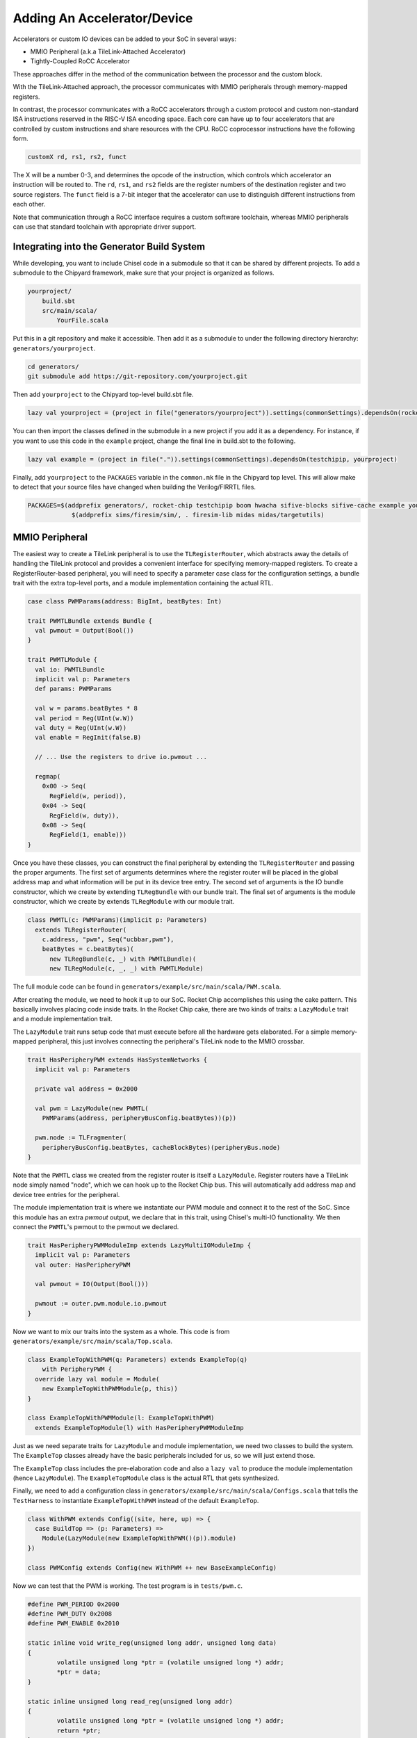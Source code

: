 .. _adding-an-accelerator:

Adding An Accelerator/Device
===============================

Accelerators or custom IO devices can be added to your SoC in several ways:

* MMIO Peripheral (a.k.a TileLink-Attached Accelerator)
* Tightly-Coupled RoCC Accelerator

These approaches differ in the method of the communication between the processor and the custom block.

With the TileLink-Attached approach, the processor communicates with MMIO peripherals through memory-mapped registers.

In contrast, the processor communicates with a RoCC accelerators through a custom protocol and custom non-standard ISA instructions reserved in the RISC-V ISA encoding space.
Each core can have up to four accelerators that are controlled by custom instructions and share resources with the CPU.
RoCC coprocessor instructions have the following form.

.. code-block:: none

    customX rd, rs1, rs2, funct

The X will be a number 0-3, and determines the opcode of the instruction, which controls which accelerator an instruction will be routed to.
The ``rd``, ``rs1``, and ``rs2`` fields are the register numbers of the destination register and two source registers.
The ``funct`` field is a 7-bit integer that the accelerator can use to distinguish different instructions from each other.

Note that communication through a RoCC interface requires a custom software toolchain, whereas MMIO peripherals can use that standard toolchain with appropriate driver support.

Integrating into the Generator Build System
-------------------------------------------

While developing, you want to include Chisel code in a submodule so that it can be shared by different projects.
To add a submodule to the Chipyard framework, make sure that your project is organized as follows.

.. code-block:: none

    yourproject/
        build.sbt
        src/main/scala/
            YourFile.scala

Put this in a git repository and make it accessible.
Then add it as a submodule to under the following directory hierarchy: ``generators/yourproject``.

.. code-block:: shell

    cd generators/
    git submodule add https://git-repository.com/yourproject.git

Then add ``yourproject`` to the Chipyard top-level build.sbt file.

.. code-block:: scala

    lazy val yourproject = (project in file("generators/yourproject")).settings(commonSettings).dependsOn(rocketchip)

You can then import the classes defined in the submodule in a new project if
you add it as a dependency. For instance, if you want to use this code in
the ``example`` project, change the final line in build.sbt to the following.

.. code-block:: scala

    lazy val example = (project in file(".")).settings(commonSettings).dependsOn(testchipip, yourproject)

Finally, add ``yourproject`` to the ``PACKAGES`` variable in the ``common.mk`` file in the Chipyard top level.
This will allow make to detect that your source files have changed when building the Verilog/FIRRTL files.

.. code-block:: shell

     PACKAGES=$(addprefix generators/, rocket-chip testchipip boom hwacha sifive-blocks sifive-cache example yourproject) \
		 $(addprefix sims/firesim/sim/, . firesim-lib midas midas/targetutils)


MMIO Peripheral
------------------

The easiest way to create a TileLink peripheral is to use the ``TLRegisterRouter``, which abstracts away the details of handling the TileLink protocol and provides a convenient interface for specifying memory-mapped registers.
To create a RegisterRouter-based peripheral, you will need to specify a parameter case class for the configuration settings, a bundle trait with the extra top-level ports, and a module implementation containing the actual RTL.

.. code-block:: scala

    case class PWMParams(address: BigInt, beatBytes: Int)

    trait PWMTLBundle extends Bundle {
      val pwmout = Output(Bool())
    }

    trait PWMTLModule {
      val io: PWMTLBundle
      implicit val p: Parameters
      def params: PWMParams

      val w = params.beatBytes * 8
      val period = Reg(UInt(w.W))
      val duty = Reg(UInt(w.W))
      val enable = RegInit(false.B)

      // ... Use the registers to drive io.pwmout ...

      regmap(
        0x00 -> Seq(
          RegField(w, period)),
        0x04 -> Seq(
          RegField(w, duty)),
        0x08 -> Seq(
          RegField(1, enable)))
    }


Once you have these classes, you can construct the final peripheral by extending the ``TLRegisterRouter`` and passing the proper arguments.
The first set of arguments determines where the register router will be placed in the global address map and what information will be put in its device tree entry.
The second set of arguments is the IO bundle constructor, which we create by extending ``TLRegBundle`` with our bundle trait.
The final set of arguments is the module constructor, which we create by extends ``TLRegModule`` with our module trait.

.. code-block:: scala

    class PWMTL(c: PWMParams)(implicit p: Parameters)
      extends TLRegisterRouter(
        c.address, "pwm", Seq("ucbbar,pwm"),
        beatBytes = c.beatBytes)(
          new TLRegBundle(c, _) with PWMTLBundle)(
          new TLRegModule(c, _, _) with PWMTLModule)

The full module code can be found in ``generators/example/src/main/scala/PWM.scala``.

After creating the module, we need to hook it up to our SoC.
Rocket Chip accomplishes this using the cake pattern.
This basically involves placing code inside traits.
In the Rocket Chip cake, there are two kinds of traits: a ``LazyModule`` trait and a module implementation trait.

The ``LazyModule`` trait runs setup code that must execute before all the hardware gets elaborated.
For a simple memory-mapped peripheral, this just involves connecting the peripheral's TileLink node to the MMIO crossbar.

.. code-block:: scala

    trait HasPeripheryPWM extends HasSystemNetworks {
      implicit val p: Parameters

      private val address = 0x2000

      val pwm = LazyModule(new PWMTL(
        PWMParams(address, peripheryBusConfig.beatBytes))(p))

      pwm.node := TLFragmenter(
        peripheryBusConfig.beatBytes, cacheBlockBytes)(peripheryBus.node)
    }


Note that the ``PWMTL`` class we created from the register router is itself a ``LazyModule``.
Register routers have a TileLink node simply named "node", which we can hook up to the Rocket Chip bus.
This will automatically add address map and device tree entries for the peripheral.

The module implementation trait is where we instantiate our PWM module and connect it to the rest of the SoC.
Since this module has an extra `pwmout` output, we declare that in this trait, using Chisel's multi-IO functionality.
We then connect the ``PWMTL``'s pwmout to the pwmout we declared.

.. code-block:: scala

    trait HasPeripheryPWMModuleImp extends LazyMultiIOModuleImp {
      implicit val p: Parameters
      val outer: HasPeripheryPWM

      val pwmout = IO(Output(Bool()))

      pwmout := outer.pwm.module.io.pwmout
    }

Now we want to mix our traits into the system as a whole.
This code is from ``generators/example/src/main/scala/Top.scala``.

.. code-block:: scala

    class ExampleTopWithPWM(q: Parameters) extends ExampleTop(q)
        with PeripheryPWM {
      override lazy val module = Module(
        new ExampleTopWithPWMModule(p, this))
    }

    class ExampleTopWithPWMModule(l: ExampleTopWithPWM)
      extends ExampleTopModule(l) with HasPeripheryPWMModuleImp


Just as we need separate traits for ``LazyModule`` and module implementation, we need two classes to build the system.
The ``ExampleTop`` classes already have the basic peripherals included for us, so we will just extend those.

The ``ExampleTop`` class includes the pre-elaboration code and also a ``lazy val`` to produce the module implementation (hence ``LazyModule``).
The ``ExampleTopModule`` class is the actual RTL that gets synthesized.

Finally, we need to add a configuration class in ``generators/example/src/main/scala/Configs.scala`` that tells the ``TestHarness`` to instantiate ``ExampleTopWithPWM`` instead of the default ``ExampleTop``.

.. code-block:: scala

    class WithPWM extends Config((site, here, up) => {
      case BuildTop => (p: Parameters) =>
        Module(LazyModule(new ExampleTopWithPWM()(p)).module)
    })

    class PWMConfig extends Config(new WithPWM ++ new BaseExampleConfig)


Now we can test that the PWM is working. The test program is in ``tests/pwm.c``.

.. code-block:: c

    #define PWM_PERIOD 0x2000
    #define PWM_DUTY 0x2008
    #define PWM_ENABLE 0x2010

    static inline void write_reg(unsigned long addr, unsigned long data)
    {
            volatile unsigned long *ptr = (volatile unsigned long *) addr;
            *ptr = data;
    }

    static inline unsigned long read_reg(unsigned long addr)
    {
            volatile unsigned long *ptr = (volatile unsigned long *) addr;
            return *ptr;
    }

    int main(void)
    {
            write_reg(PWM_PERIOD, 20);
            write_reg(PWM_DUTY, 5);
            write_reg(PWM_ENABLE, 1);
    }


This just writes out to the registers we defined earlier.
The base of the module's MMIO region is at 0x2000.
This will be printed out in the address map portion when you generated the verilog code.

Compiling this program with make produces a ``pwm.riscv`` executable.

Now with all of that done, we can go ahead and run our simulation.

.. code-block:: shell

    cd verilator
    make CONFIG=PWMConfig
    ./simulator-example-PWMConfig ../tests/pwm.riscv

Adding a RoCC Accelerator
----------------------------

RoCC accelerators are lazy modules that extend the ``LazyRoCC`` class.
Their implementation should extends the ``LazyRoCCModule`` class.

.. code-block:: scala

    class CustomAccelerator(opcodes: OpcodeSet)
        (implicit p: Parameters) extends LazyRoCC(opcodes) {
      override lazy val module = new CustomAcceleratorModule(this)
    }

    class CustomAcceleratorModule(outer: CustomAccelerator)
        extends LazyRoCCModuleImp(outer) {
      val cmd = Queue(io.cmd)
      // The parts of the command are as follows
      // inst - the parts of the instruction itself
      //   opcode
      //   rd - destination register number
      //   rs1 - first source register number
      //   rs2 - second source register number
      //   funct
      //   xd - is the destination register being used?
      //   xs1 - is the first source register being used?
      //   xs2 - is the second source register being used?
      // rs1 - the value of source register 1
      // rs2 - the value of source register 2
      ...
    }


The ``opcodes`` parameter for ``LazyRoCC`` is the set of custom opcodes that will map to this accelerator.
More on this in the next subsection.

The ``LazyRoCC`` class contains two TLOutputNode instances, ``atlNode`` and ``tlNode``.
The former connects into a tile-local arbiter along with the backside of the L1 instruction cache.
The latter connects directly to the L1-L2 crossbar.
The corresponding Tilelink ports in the module implementation's IO bundle are ``atl`` and ``tl``, respectively.

The other interfaces available to the accelerator are ``mem``, which provides access to the L1 cache;
``ptw`` which provides access to the page-table walker;
the ``busy`` signal, which indicates when the accelerator is still handling an instruction;
and the ``interrupt`` signal, which can be used to interrupt the CPU.

Look at the examples in ``generators/rocket-chip/src/main/scala/tile/LazyRocc.scala`` for detailed information on the different IOs.

Adding RoCC accelerator to Config
~~~~~~~~~~~~~~~~~~~~~~~~~~~~~~~~~

RoCC accelerators can be added to a core by overriding the ``BuildRoCC`` parameter in the configuration.
This takes a sequence of functions producing ``LazyRoCC`` objects, one for each accelerator you wish to add.

For instance, if we wanted to add the previously defined accelerator and route custom0 and custom1 instructions to it, we could do the following.

.. code-block:: scala

    class WithCustomAccelerator extends Config((site, here, up) => {
      case BuildRoCC => Seq((p: Parameters) => LazyModule(
        new CustomAccelerator(OpcodeSet.custom0 | OpcodeSet.custom1)(p)))
    })

    class CustomAcceleratorConfig extends Config(
      new WithCustomAccelerator ++ new DefaultExampleConfig)

Adding a DMA port
-------------------

IO devices or accelerators (like a disk or network driver), we may want to have the device write directly to the coherent memory system instead.
To add a device like that, you would do the following.

.. code-block:: scala

    class DMADevice(implicit p: Parameters) extends LazyModule {
      val node = TLClientNode(TLClientParameters(
        name = "dma-device", sourceId = IdRange(0, 1)))

      lazy val module = new DMADeviceModule(this)
    }

    class DMADeviceModule(outer: DMADevice) extends LazyModuleImp(outer) {
      val io = IO(new Bundle {
        val mem = outer.node.bundleOut
        val ext = new ExtBundle
      })

      // ... rest of the code ...
    }

    trait HasPeripheryDMA extends HasSystemNetworks {
      implicit val p: Parameters

      val dma = LazyModule(new DMADevice)

      fsb.node := dma.node
    }

    trait HasPeripheryDMAModuleImp extends LazyMultiIOModuleImp {
      val ext = IO(new ExtBundle)
      ext <> outer.dma.module.io.ext
    }


The ``ExtBundle`` contains the signals we connect off-chip that we get data from.
The DMADevice also has a Tilelink client port that we connect into the L1-L2 crossbar through the front-side buffer (fsb).
The sourceId variable given in the ``TLClientNode`` instantiation determines the range of ids that can be used in acquire messages from this device.
Since we specified [0, 1) as our range, only the ID 0 can be used.
